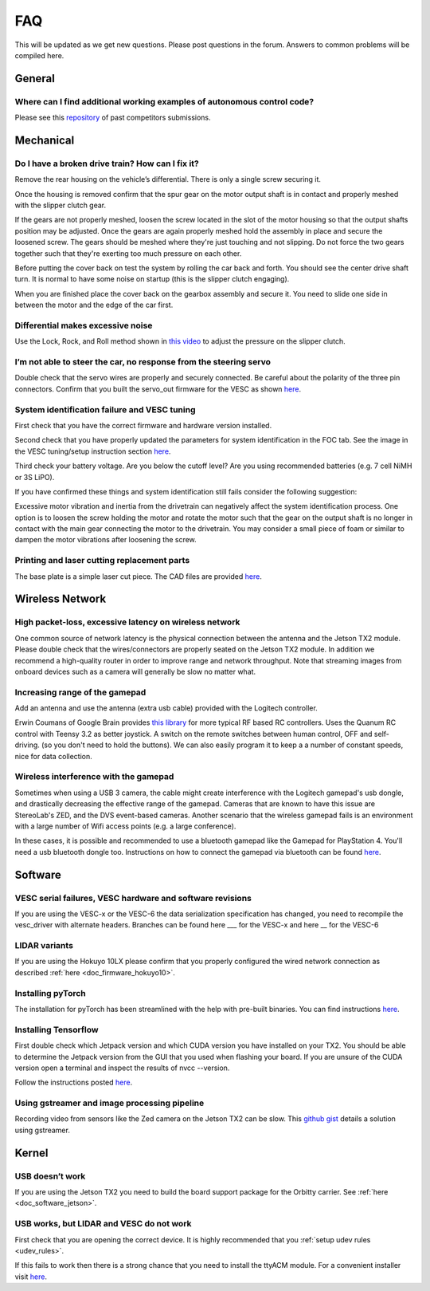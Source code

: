 .. meta::
    :keywords: FAQ

.. _doc_faq:

FAQ
==========================
This will be updated as we get new questions. Please post questions in the forum. Answers to common problems will be compiled here.

General
----------------
Where can I find additional working examples of autonomous control code?
^^^^^^^^^^^^^^^^^^^^^^^^^^^^^^^^^^^^^^^^^^^^^^^^^^^^^^^^^^^^^^^^^^^^^^^^^^^^^
Please see this `repository <https://github.com/f1tenth/F110CPSWeek2018>`_ of past competitors submissions.

Mechanical
----------------
Do I have a broken drive train? How can I fix it?
^^^^^^^^^^^^^^^^^^^^^^^^^^^^^^^^^^^^^^^^^^^^^^^^^^^^^^
Remove the rear housing on the vehicle’s differential. There is only a single screw securing it.

Once the housing is removed confirm that the spur gear on the motor output shaft is in contact and properly meshed with the slipper clutch gear.

If the gears are not properly meshed, loosen the screw located in the slot of the motor housing so that the output shafts position may be adjusted. Once the gears are again properly meshed hold the assembly in place and secure the loosened screw. The gears should be meshed where they're just touching and not slipping. Do not force the two gears together such that they're exerting too much pressure on each other.

Before putting the cover back on test the system by rolling the car back and forth. You should see the center drive shaft turn. It is normal to have some noise on startup (this is the slipper clutch engaging).

When you are finished place the cover back on the gearbox assembly and secure it. You need to slide one side in between the motor and the edge of the car first.

Differential makes excessive noise
^^^^^^^^^^^^^^^^^^^^^^^^^^^^^^^^^^^^^^^^^^^^^^^^^^^^^^
Use the ​Lock, Rock, and Roll​ method shown in `this video <https://youtu.be/C2iw9A7O_xk>`_ to adjust the pressure on the slipper clutch​.

I’m not able to steer the car, no response from the steering servo
^^^^^^^^^^^^^^^^^^^^^^^^^^^^^^^^^^^^^^^^^^^^^^^^^^^^^^^^^^^^^^^^^^^^^^
Double check that the servo wires are properly and securely connected. Be careful about the polarity of the three pin connectors. Confirm that you built the servo_out firmware for the VESC as shown `here <firmware/firmware_vesc.html#updating-the-firmware-on-the-vesc>`_.

System identification failure and VESC tuning
^^^^^^^^^^^^^^^^^^^^^^^^^^^^^^^^^^^^^^^^^^^^^^^^^^^^^^^^^^^^
First check that you have the correct firmware and hardware version installed.

Second check that you have properly updated the parameters for system identification in the FOC tab. See the image in the VESC tuning/setup instruction section `here <firmware/firmware_vesc.html#detecting-and-calculating-motor-parameters>`_.

Third check your battery voltage. Are you below the cutoff level? Are you using recommended batteries (e.g. 7 cell NiMH or 3S LiPO).

If you have confirmed these things and system identification still fails consider the following suggestion:

Excessive motor vibration and inertia from the drivetrain can negatively affect the system identification process. One option is to loosen the screw holding the motor and rotate the motor such that the gear on the output shaft is no longer in contact with the main gear connecting the motor to the drivetrain. You may consider a small piece of foam or similar to dampen the motor vibrations after loosening the screw.

Printing and laser cutting replacement parts
^^^^^^^^^^^^^^^^^^^^^^^^^^^^^^^^^^^^^^^^^^^^^^^^^^^^^^^^^^^^
The base plate is a simple laser cut piece. The CAD files are provided `here <https://drive.google.com/drive/u/1/folders/1o3jRww0UwfmjTBDACD8qu7SDabRzpr5g>`_.

Wireless Network
--------------------------------
High packet-loss, excessive latency on wireless network
^^^^^^^^^^^^^^^^^^^^^^^^^^^^^^^^^^^^^^^^^^^^^^^^^^^^^^^^^^^^^^
One common source of network latency is the physical connection between the antenna and the Jetson TX2 module. Please double check that the wires/connectors are properly seated on the Jetson TX2 module. In addition we recommend a high-quality router in order to improve range and network throughput. Note that streaming images from onboard devices such as a camera will generally be slow no matter what.

Increasing range of the gamepad
^^^^^^^^^^^^^^^^^^^^^^^^^^^^^^^^^^^^^
Add an antenna and use the antenna (extra usb cable) provided with the Logitech controller.

Erwin Coumans of Google Brain provides `this library <https://github.com/erwincoumans/RC-Receiver-Interface>`_ for more typical RF based RC controllers. Uses the Quanum RC control with Teensy 3.2 as better joystick. A switch on the remote switches between human control, OFF and self-driving. (so you don't need to hold the buttons). We can also easily program it to keep a a number of constant speeds, nice for data collection.

Wireless interference with the gamepad
^^^^^^^^^^^^^^^^^^^^^^^^^^^^^^^^^^^^^^^^^^^
Sometimes when using a USB 3 camera, the cable might create interference with the Logitech gamepad's usb dongle, and drastically decreasing the effective range of the gamepad. Cameras that are known to have this issue are StereoLab's ZED, and the DVS event-based cameras. Another scenario that the wireless gamepad fails is an environment with a large number of Wifi access points (e.g. a large conference).

In these cases, it is possible and recommended to use a bluetooth gamepad like the Gamepad for PlayStation 4. You'll need a usb bluetooth dongle too. Instructions on how to connect the gamepad via bluetooth can be found `here <https://youtu.be/v_neNpfQ38Q?t=386>`_.

Software
----------------
VESC serial failures, VESC hardware and software revisions
^^^^^^^^^^^^^^^^^^^^^^^^^^^^^^^^^^^^^^^^^^^^^^^^^^^^^^^^^^^^^^
If you are using the VESC-x or the VESC-6 the data serialization specification has changed, you need to recompile the vesc_driver with alternate headers. Branches can be found here ___ for the VESC-x and here __ for the VESC-6

LIDAR variants
^^^^^^^^^^^^^^^^
If you are using the Hokuyo 10LX please confirm that you properly configured the wired network connection as described :ref:`here <doc_firmware_hokuyo10>`.

Installing pyTorch
^^^^^^^^^^^^^^^^^^^
The installation for pyTorch has been streamlined with the help with pre-built binaries. You can find instructions `here <https://forums.developer.nvidia.com/t/pytorch-for-jetson-nano-version-1-4-0-now-available/72048>`_.

.. #. Make sure that you system path includes CUDNN

.. .. code-block:: bash

..    $ sudo python -c 'import os; print(os.getenv("CUDNN_LIB_DIR"))'

.. #. Trun sample bash script to install pyTorch. You have to build from source because pyTorch does not have any arm64 binaries (due to its use of anaconda).

.. .. code-block:: bash

..    #!/usr/bin/env bash
..    # install jetson-utils prerequisites
..    sudo apt-get update
..    sudo apt-get install libglew-dev glew-utils libgstreamer1.0-dev
..    libgstreamer-plugins-base1.0-dev libglib2.0-dev
..    sudo apt-get install python-pip
..    sudo apt-get install python-tk python-gi-cairo
..    sudo apt-get install libfreetype6-dev

..    # upgrade pip
..    pip --version
..    pip install --upgrade pip==9.0.1
..    pip --version

..    sudo pip install matplotlib
..    sudo pip install pyglet==1.3.1      # lock pyglet for patch

..    sudo sed -i 's/_have_getprocaddress = True/_have_getprocaddress =
..    False/' /usr/local/lib/python2.7/dist-packages/pyglet/gl/lib_glx.py

..    # setproctitle extension used by A3G
..    sudo pip install setproctitle

..    # install numpy
..    sudo pip install numpy

..    # clone pyTorch repo
..    git clone https://github.com/pytorch/pytorch
..    cd pytorch
..    git tag
..    git checkout v0.3.0
..    git branch
..    git submodule update --init

..    # install prereqs
..    sudo pip install -U setuptools
..    sudo pip install -r requirements.txt

..    # Develop Mode:
..    python setup.py build_deps
..    sudo python setup.py develop

..    cd torch
..    ln -s _C.so lib_C.so
..    cd lib
..    ln -s libATen.so.1 libATen.so
..    cd ../ ../

..    git clone https://github.com/pytorch/vision
..    cd vision
..    sudo python setup.py install

.. #. Run these commands to test

.. .. code-block::  bash

..    python # Open a REPL
..    import torch
..    torch.backends.cudnn.is_acceptable(torch.cuda.FloatTensor(1))
..    # if this returns true you are ready to go!

.. Additional Resources
.. """"""""""""""""""""""""
.. See the following pages:

.. * `https://github.com/dusty-nv/jetson-reinforcement <https://github.com/dusty-nv/jetson-reinforcement>`_
.. * `https://github.com/andrewadare/jetson-tx2-pytorch <https://github.com/andrewadare/jetson-tx2-pytorch>`_

Installing Tensorflow
^^^^^^^^^^^^^^^^^^^^^^^^^^^^^^^^^^^^^^
First double check which Jetpack version and which CUDA version you have installed on your TX2. You should be able to determine the Jetpack version from the GUI that you used when flashing your board. If you are unsure of the CUDA version open a terminal and inspect the results of nvcc --version.

Follow the instructions posted `here <https://docs.nvidia.com/deeplearning/frameworks/install-tf-jetson-platform/index.html>`_.

.. Updated wheel files available here:

..    A quick google search will likely yield your desired variant. Here are some alternate options for convenience. Add the wheel files to the appropriate installTensoFlowJetsonTX directory and proceed.

..    * `Tensorflow Version 1.1 with JetPack 3.3 <https://forums.developer.nvidia.com/t/tensorflow-1-11-0-wheel-with-jetpack-3-3/59376>`_ 
..    * `Tensorflow Version 1.6 with JetPack 3.1 or 3.2 <https://github.com/openzeka/Tensorflow-for-Jetson-TX2>`_

Using gstreamer and image processing pipeline
^^^^^^^^^^^^^^^^^^^^^^^^^^^^^^^^^^^^^^^^^^^^^^^^^^
Recording video from sensors like the Zed camera on the Jetson TX2 can be slow. This `github gist <https://gist.github.com/schen2315/d05027bae32fe160f306b59663ad2dae>`_ details a solution using gstreamer.

Kernel
----------------
USB doesn’t work
^^^^^^^^^^^^^^^^^^^^^^^^^^^^^^^^
If you are using the Jetson TX2 you need to build the board support package for the Orbitty carrier. See :ref:`here <doc_software_jetson>`.

USB works, but LIDAR and VESC do not work
^^^^^^^^^^^^^^^^^^^^^^^^^^^^^^^^^^^^^^^^^^^^^^^^
First check that you are opening the correct device. It is highly recommended that you :ref:`setup udev rules <udev_rules>`.

If this fails to work then there is a strong chance that you need to install the ttyACM module. For a convenient installer visit `here <https://github.com/jetsonhacks/installACMModule>`_.